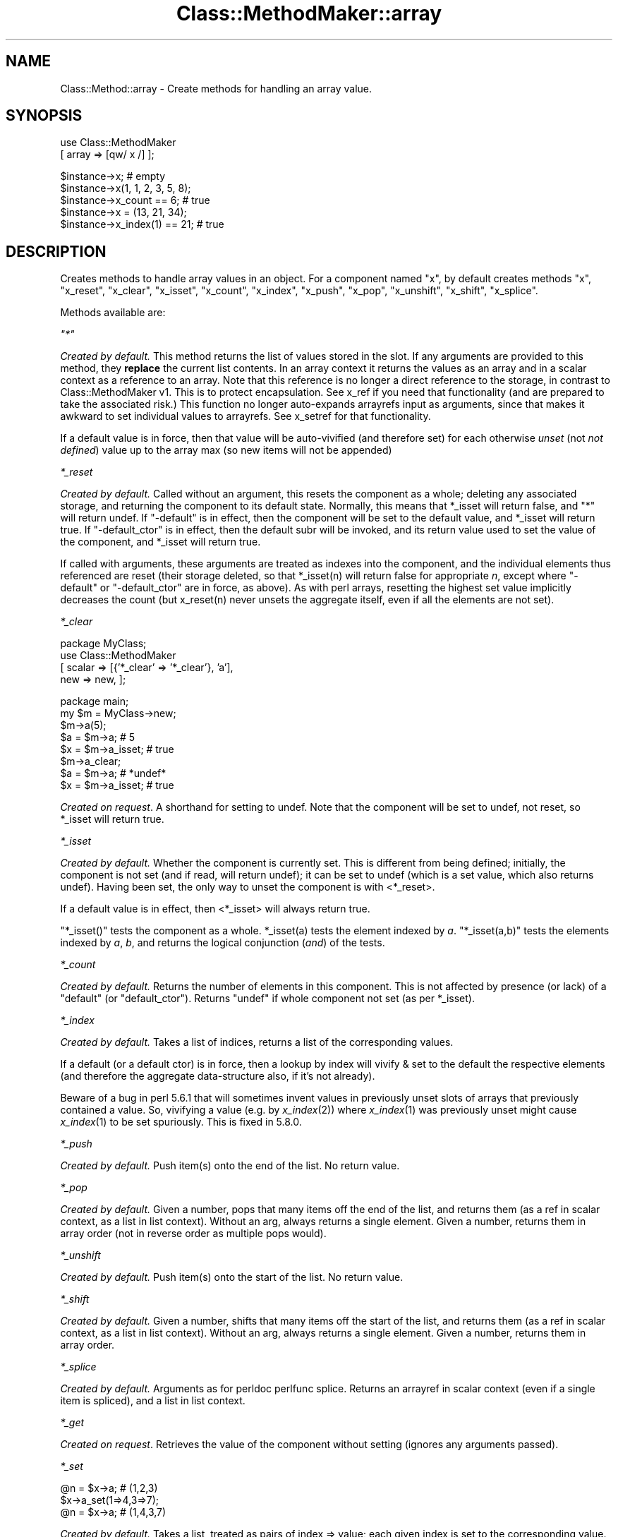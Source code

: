 .\" Automatically generated by Pod::Man v1.37, Pod::Parser v1.14
.\"
.\" Standard preamble:
.\" ========================================================================
.de Sh \" Subsection heading
.br
.if t .Sp
.ne 5
.PP
\fB\\$1\fR
.PP
..
.de Sp \" Vertical space (when we can't use .PP)
.if t .sp .5v
.if n .sp
..
.de Vb \" Begin verbatim text
.ft CW
.nf
.ne \\$1
..
.de Ve \" End verbatim text
.ft R
.fi
..
.\" Set up some character translations and predefined strings.  \*(-- will
.\" give an unbreakable dash, \*(PI will give pi, \*(L" will give a left
.\" double quote, and \*(R" will give a right double quote.  | will give a
.\" real vertical bar.  \*(C+ will give a nicer C++.  Capital omega is used to
.\" do unbreakable dashes and therefore won't be available.  \*(C` and \*(C'
.\" expand to `' in nroff, nothing in troff, for use with C<>.
.tr \(*W-|\(bv\*(Tr
.ds C+ C\v'-.1v'\h'-1p'\s-2+\h'-1p'+\s0\v'.1v'\h'-1p'
.ie n \{\
.    ds -- \(*W-
.    ds PI pi
.    if (\n(.H=4u)&(1m=24u) .ds -- \(*W\h'-12u'\(*W\h'-12u'-\" diablo 10 pitch
.    if (\n(.H=4u)&(1m=20u) .ds -- \(*W\h'-12u'\(*W\h'-8u'-\"  diablo 12 pitch
.    ds L" ""
.    ds R" ""
.    ds C` ""
.    ds C' ""
'br\}
.el\{\
.    ds -- \|\(em\|
.    ds PI \(*p
.    ds L" ``
.    ds R" ''
'br\}
.\"
.\" If the F register is turned on, we'll generate index entries on stderr for
.\" titles (.TH), headers (.SH), subsections (.Sh), items (.Ip), and index
.\" entries marked with X<> in POD.  Of course, you'll have to process the
.\" output yourself in some meaningful fashion.
.if \nF \{\
.    de IX
.    tm Index:\\$1\t\\n%\t"\\$2"
..
.    nr % 0
.    rr F
.\}
.\"
.\" For nroff, turn off justification.  Always turn off hyphenation; it makes
.\" way too many mistakes in technical documents.
.hy 0
.if n .na
.\"
.\" Accent mark definitions (@(#)ms.acc 1.5 88/02/08 SMI; from UCB 4.2).
.\" Fear.  Run.  Save yourself.  No user-serviceable parts.
.    \" fudge factors for nroff and troff
.if n \{\
.    ds #H 0
.    ds #V .8m
.    ds #F .3m
.    ds #[ \f1
.    ds #] \fP
.\}
.if t \{\
.    ds #H ((1u-(\\\\n(.fu%2u))*.13m)
.    ds #V .6m
.    ds #F 0
.    ds #[ \&
.    ds #] \&
.\}
.    \" simple accents for nroff and troff
.if n \{\
.    ds ' \&
.    ds ` \&
.    ds ^ \&
.    ds , \&
.    ds ~ ~
.    ds /
.\}
.if t \{\
.    ds ' \\k:\h'-(\\n(.wu*8/10-\*(#H)'\'\h"|\\n:u"
.    ds ` \\k:\h'-(\\n(.wu*8/10-\*(#H)'\`\h'|\\n:u'
.    ds ^ \\k:\h'-(\\n(.wu*10/11-\*(#H)'^\h'|\\n:u'
.    ds , \\k:\h'-(\\n(.wu*8/10)',\h'|\\n:u'
.    ds ~ \\k:\h'-(\\n(.wu-\*(#H-.1m)'~\h'|\\n:u'
.    ds / \\k:\h'-(\\n(.wu*8/10-\*(#H)'\z\(sl\h'|\\n:u'
.\}
.    \" troff and (daisy-wheel) nroff accents
.ds : \\k:\h'-(\\n(.wu*8/10-\*(#H+.1m+\*(#F)'\v'-\*(#V'\z.\h'.2m+\*(#F'.\h'|\\n:u'\v'\*(#V'
.ds 8 \h'\*(#H'\(*b\h'-\*(#H'
.ds o \\k:\h'-(\\n(.wu+\w'\(de'u-\*(#H)/2u'\v'-.3n'\*(#[\z\(de\v'.3n'\h'|\\n:u'\*(#]
.ds d- \h'\*(#H'\(pd\h'-\w'~'u'\v'-.25m'\f2\(hy\fP\v'.25m'\h'-\*(#H'
.ds D- D\\k:\h'-\w'D'u'\v'-.11m'\z\(hy\v'.11m'\h'|\\n:u'
.ds th \*(#[\v'.3m'\s+1I\s-1\v'-.3m'\h'-(\w'I'u*2/3)'\s-1o\s+1\*(#]
.ds Th \*(#[\s+2I\s-2\h'-\w'I'u*3/5'\v'-.3m'o\v'.3m'\*(#]
.ds ae a\h'-(\w'a'u*4/10)'e
.ds Ae A\h'-(\w'A'u*4/10)'E
.    \" corrections for vroff
.if v .ds ~ \\k:\h'-(\\n(.wu*9/10-\*(#H)'\s-2\u~\d\s+2\h'|\\n:u'
.if v .ds ^ \\k:\h'-(\\n(.wu*10/11-\*(#H)'\v'-.4m'^\v'.4m'\h'|\\n:u'
.    \" for low resolution devices (crt and lpr)
.if \n(.H>23 .if \n(.V>19 \
\{\
.    ds : e
.    ds 8 ss
.    ds o a
.    ds d- d\h'-1'\(ga
.    ds D- D\h'-1'\(hy
.    ds th \o'bp'
.    ds Th \o'LP'
.    ds ae ae
.    ds Ae AE
.\}
.rm #[ #] #H #V #F C
.\" ========================================================================
.\"
.IX Title "Class::MethodMaker::array 3"
.TH Class::MethodMaker::array 3 "2006-12-04" "perl v5.8.5" "User Contributed Perl Documentation"
.SH "NAME"
Class::Method::array \- Create methods for handling an array value.
.SH "SYNOPSIS"
.IX Header "SYNOPSIS"
.Vb 2
\&  use Class::MethodMaker
\&    [ array => [qw/ x /] ];
.Ve
.PP
.Vb 5
\&  $instance->x;                # empty
\&  $instance->x(1, 1, 2, 3, 5, 8);
\&  $instance->x_count == 6;     # true
\&  $instance->x = (13, 21, 34);
\&  $instance->x_index(1) == 21; # true
.Ve
.SH "DESCRIPTION"
.IX Header "DESCRIPTION"
Creates methods to handle array values in an object.  For a component named
\&\f(CW\*(C`x\*(C'\fR, by default creates methods \f(CW\*(C`x\*(C'\fR, \f(CW\*(C`x_reset\*(C'\fR, \f(CW\*(C`x_clear\*(C'\fR, \f(CW\*(C`x_isset\*(C'\fR,
\&\f(CW\*(C`x_count\*(C'\fR, \f(CW\*(C`x_index\*(C'\fR, \f(CW\*(C`x_push\*(C'\fR, \f(CW\*(C`x_pop\*(C'\fR, \f(CW\*(C`x_unshift\*(C'\fR, \f(CW\*(C`x_shift\*(C'\fR,
\&\f(CW\*(C`x_splice\*(C'\fR.
.PP
Methods available are:
.PP
\fI\f(CI\*(C`*\*(C'\fI\fR
.IX Subsection "*"
.PP
\&\fICreated by default.\fR This method returns the list of values stored in the
slot.  If any arguments are provided to this method, they \fBreplace\fR the
current list contents.  In an array context it returns the values as an array
and in a scalar context as a reference to an array.  Note that this reference
is no longer a direct reference to the storage, in contrast to
Class::MethodMaker v1.  This is to protect encapsulation.  See x_ref if you
need that functionality (and are prepared to take the associated risk.)  This
function no longer auto-expands arrayrefs input as arguments, since that makes
it awkward to set individual values to arrayrefs.  See x_setref for that
functionality.
.PP
If a default value is in force, then that value will be auto-vivified (and
therefore set) for each otherwise \fIunset\fR (not \fInot defined\fR) value up to
the array max (so new items will not be appended)
.PP
\fI\f(CI*_reset\fI\fR
.IX Subsection "*_reset"
.PP
\&\fICreated by default.\fR Called without an argument, this resets the component
as a whole; deleting any associated storage, and returning the component to
its default state.  Normally, this means that \f(CW*_isset\fR will return false,
and \f(CW\*(C`*\*(C'\fR will return undef.  If \f(CW\*(C`\-default\*(C'\fR is in effect, then the component
will be set to the default value, and \f(CW*_isset\fR will return true.  If
\&\f(CW\*(C`\-default_ctor\*(C'\fR is in effect, then the default subr will be invoked, and its
return value used to set the value of the component, and \f(CW*_isset\fR will
return true.
.PP
If called with arguments, these arguments are treated as indexes into the
component, and the individual elements thus referenced are reset (their
storage deleted, so that \f(CW*_isset(n)\fR will return false for appropriate \fIn\fR,
except where \f(CW\*(C`\-default\*(C'\fR or \f(CW\*(C`\-default_ctor\*(C'\fR are in force, as above).  As with
perl arrays, resetting the highest set value implicitly decreases the count
(but x_reset(n) never unsets the aggregate itself, even if all the elements
are not set).
.PP
\fI\f(CI*_clear\fI\fR
.IX Subsection "*_clear"
.PP
.Vb 4
\&  package MyClass;
\&  use Class::MethodMaker
\&    [ scalar => [{'*_clear' => '*_clear'}, 'a'],
\&      new    => new, ];
.Ve
.PP
.Vb 8
\&  package main;
\&  my $m = MyClass->new;
\&  $m->a(5);
\&  $a = $m->a;       # 5
\&  $x = $m->a_isset; # true
\&  $m->a_clear;
\&  $a = $m->a;       # *undef*
\&  $x = $m->a_isset; # true
.Ve
.PP
\&\fICreated on request\fR.  A shorthand for setting to undef.  Note that the
component will be set to undef, not reset, so \f(CW*_isset\fR will return true.
.PP
\fI\f(CI*_isset\fI\fR
.IX Subsection "*_isset"
.PP
\&\fICreated by default.\fR Whether the component is currently set.  This is
different from being defined; initially, the component is not set (and if
read, will return undef); it can be set to undef (which is a set value, which
also returns undef).  Having been set, the only way to unset the component is
with <*_reset>.
.PP
If a default value is in effect, then <*_isset> will always return true.
.PP
\&\f(CW\*(C`*_isset()\*(C'\fR tests the component as a whole.  \f(CW*_isset(a)\fR tests the element
indexed by \fIa\fR.  \f(CW\*(C`*_isset(a,b)\*(C'\fR tests the elements indexed by \fIa\fR, \fIb\fR,
and returns the logical conjunction (\fIand\fR) of the tests.
.PP
\fI\f(CI*_count\fI\fR
.IX Subsection "*_count"
.PP
\&\fICreated by default.\fR Returns the number of elements in this component.  This
is not affected by presence (or lack) of a \f(CW\*(C`default\*(C'\fR (or \f(CW\*(C`default_ctor\*(C'\fR).
Returns \f(CW\*(C`undef\*(C'\fR if whole component not set (as per \f(CW*_isset\fR).
.PP
\fI\f(CI*_index\fI\fR
.IX Subsection "*_index"
.PP
\&\fICreated by default.\fR Takes a list of indices, returns a list of the
corresponding values.
.PP
If a default (or a default ctor) is in force, then a lookup by
index will vivify & set to the default the respective elements (and
therefore the aggregate data-structure also, if it's not already).
.PP
Beware of a bug in perl 5.6.1 that will sometimes invent values in
previously unset slots of arrays that previously contained a value.
So, vivifying a value (e.g. by \fIx_index\fR\|(2)) where \fIx_index\fR\|(1) was
previously unset might cause \fIx_index\fR\|(1) to be set spuriously.  This
is fixed in 5.8.0.
.PP
\fI\f(CI*_push\fI\fR
.IX Subsection "*_push"
.PP
\&\fICreated by default.\fR Push item(s) onto the end of the list.  No return
value.
.PP
\fI\f(CI*_pop\fI\fR
.IX Subsection "*_pop"
.PP
\&\fICreated by default.\fR Given a number, pops that many items off the end of the
list, and returns them (as a ref in scalar context, as a list in list
context).  Without an arg, always returns a single element.  Given a number,
returns them in array order (not in reverse order as multiple pops would).
.PP
\fI\f(CI*_unshift\fI\fR
.IX Subsection "*_unshift"
.PP
\&\fICreated by default.\fR Push item(s) onto the start of the list.  No return
value.
.PP
\fI\f(CI*_shift\fI\fR
.IX Subsection "*_shift"
.PP
\&\fICreated by default.\fR Given a number, shifts that many items off the start of
the list, and returns them (as a ref in scalar context, as a list in list
context).  Without an arg, always returns a single element.  Given a number,
returns them in array order.
.PP
\fI\f(CI*_splice\fI\fR
.IX Subsection "*_splice"
.PP
\&\fICreated by default.\fR Arguments as for perldoc perlfunc splice.
Returns an arrayref in scalar context (even if a single item is spliced), and
a list in list context.
.PP
\fI\f(CI*_get\fI\fR
.IX Subsection "*_get"
.PP
\&\fICreated on request\fR.  Retrieves the value of the component without setting
(ignores any arguments passed).
.PP
\fI\f(CI*_set\fI\fR
.IX Subsection "*_set"
.PP
.Vb 3
\&  @n = $x->a; # (1,2,3)
\&  $x->a_set(1=>4,3=>7);
\&  @n = $x->a; # (1,4,3,7)
.Ve
.PP
\&\fICreated by default.\fR Takes a list, treated as pairs of index => value; each
given index is set to the corresponding value.  No return.
.PP
If two arguments are given, of which the first is an arrayref, then it is
treated as a list of indices of which the second argument (which must also be
an arrayref) are the corresponding values.  Thus the following two commands
are equivalent:
.PP
.Vb 2
\&  $x->a_set(1=>4,3=>7);
\&  $x->a_set([1,3],[4,7]);
.Ve

